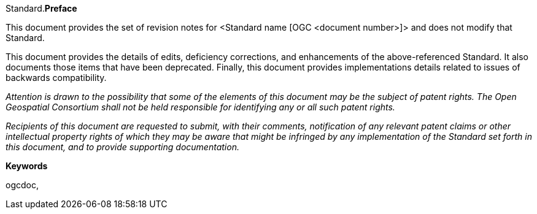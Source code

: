 Standard.[big]*Preface*

This document provides the set of revision notes for <Standard name [OGC <document number>]> and does not modify that Standard.

This document provides the details of edits, deficiency corrections, and enhancements of the above-referenced Standard. It also documents those items that have been deprecated. Finally, this document provides implementations details related to issues of backwards compatibility.

_Attention is drawn to the possibility that some of the elements of this document may be the subject of patent rights. The Open Geospatial Consortium shall not be held responsible for identifying any or all such patent rights._

_Recipients of this document are requested to submit, with their comments, notification of any relevant patent claims or other intellectual property rights of which they may be aware that might be infringed by any implementation of the Standard set forth in this document, and to provide supporting documentation._

.[big]*Keywords*
ogcdoc,
